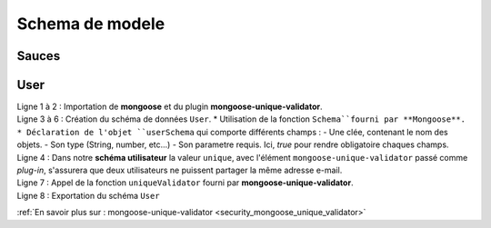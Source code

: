Schema de modele
================

Sauces
------

User
----

.. code-block:: javascript
    :linenos:

    const mongoose = require('mongoose');
    const uniqueValidator = require('mongoose-unique-validator');

    const userSchema = mongoose.Schema({
        email: { type: String, required: true, unique: true },
        password: { type: String, required: true }
    });

    userSchema.plugin(uniqueValidator);

    module.exports = mongoose.model('User', userSchema);

| Ligne 1 à 2 : Importation de **mongoose** et du plugin **mongoose-unique-validator**.
| Ligne 3 à 6 : Création du schéma de données ``User``.
    * Utilisation de la fonction ``Schema``fourni par **Mongoose**.
    * Déclaration de l'objet ``userSchema`` qui comporte différents champs : 
        - Une clée, contenant le nom des objets.
        - Son type (String, number, etc...)
        - Son parametre requis. Ici, *true* pour rendre obligatoire chaques champs.
| Ligne 4 : Dans notre **schéma utilisateur** la valeur ``unique``, avec l'élément ``mongoose-unique-validator`` passé comme *plug-in*, s'assurera que deux utilisateurs ne puissent partager la même adresse e-mail.
| Ligne 7 : Appel de la fonction ``uniqueValidator`` fourni par **mongoose-unique-validator**.
| Ligne 8 : Exportation du schéma ``User``


:ref:`En savoir plus sur : mongoose-unique-validator <security_mongoose_unique_validator>`